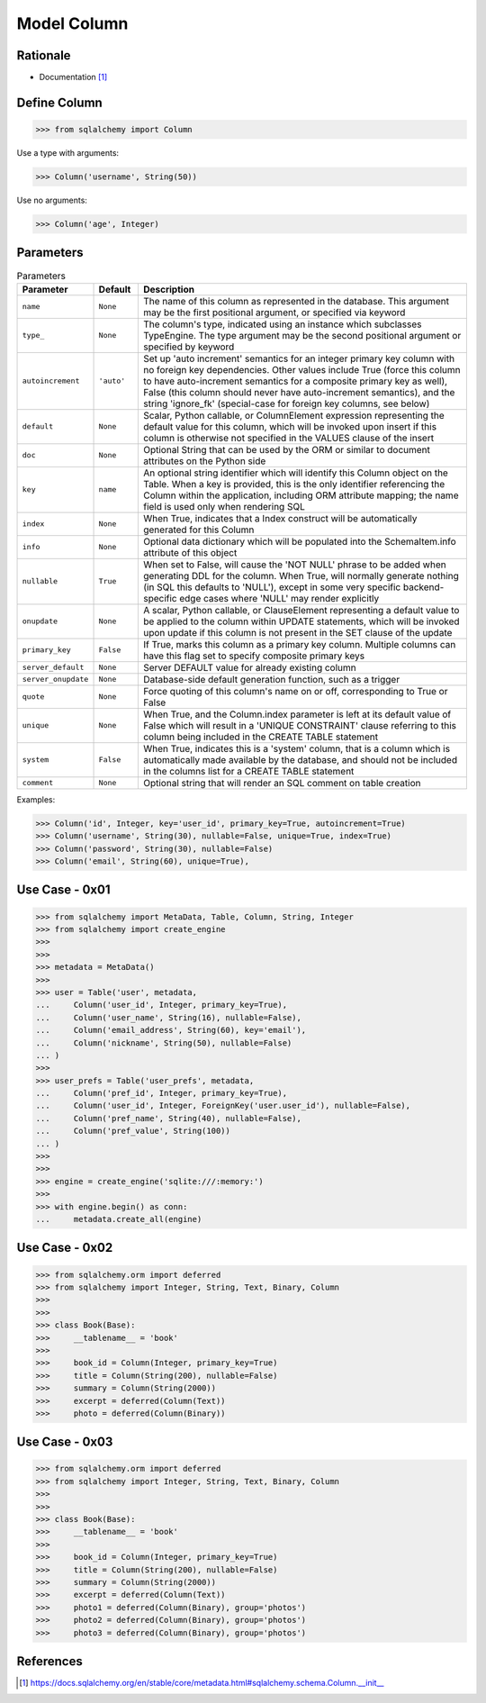Model Column
============


Rationale
---------
* Documentation [#sqlalchemyColumn]_


Define Column
-------------
>>> from sqlalchemy import Column

Use a type with arguments:

>>> Column('username', String(50))

Use no arguments:

>>> Column('age', Integer)


Parameters
----------
.. csv-table:: Parameters
    :widths: 10,10,80
    :header: "Parameter", "Default", "Description"

    "``name``",            "``None``",   "The name of this column as represented in the database. This argument may be the first positional argument, or specified via keyword"
    "``type_``",           "``None``",   "The column's type, indicated using an instance which subclasses TypeEngine. The type argument may be the second positional argument or specified by keyword"
    "``autoincrement``",   "``'auto'``", "Set up 'auto increment' semantics for an integer primary key column with no foreign key dependencies. Other values include True (force this column to have auto-increment semantics for a composite primary key as well), False (this column should never have auto-increment semantics), and the string 'ignore_fk' (special-case for foreign key columns, see below)"
    "``default``",         "``None``",   "Scalar, Python callable, or ColumnElement expression representing the default value for this column, which will be invoked upon insert if this column is otherwise not specified in the VALUES clause of the insert"
    "``doc``",             "``None``",   "Optional String that can be used by the ORM or similar to document attributes on the Python side"
    "``key``",             "``name``",   "An optional string identifier which will identify this Column object on the Table. When a key is provided, this is the only identifier referencing the Column within the application, including ORM attribute mapping; the name field is used only when rendering SQL"
    "``index``",           "``None``",   "When True, indicates that a Index construct will be automatically generated for this Column"
    "``info``",            "``None``",   "Optional data dictionary which will be populated into the SchemaItem.info attribute of this object"
    "``nullable``",        "``True``",   "When set to False, will cause the 'NOT NULL' phrase to be added when generating DDL for the column. When True, will normally generate nothing (in SQL this defaults to 'NULL'), except in some very specific backend-specific edge cases where 'NULL' may render explicitly"
    "``onupdate``",        "``None``",   "A scalar, Python callable, or ClauseElement representing a default value to be applied to the column within UPDATE statements, which will be invoked upon update if this column is not present in the SET clause of the update"
    "``primary_key``",     "``False``",  "If True, marks this column as a primary key column. Multiple columns can have this flag set to specify composite primary keys"
    "``server_default``",  "``None``",   "Server DEFAULT value for already existing column"
    "``server_onupdate``", "``None``",   "Database-side default generation function, such as a trigger"
    "``quote``",           "``None``",   "Force quoting of this column's name on or off, corresponding to True or False"
    "``unique``",          "``None``",   "When True, and the Column.index parameter is left at its default value of False which will result in a 'UNIQUE CONSTRAINT' clause referring to this column being included in the CREATE TABLE statement"
    "``system``",          "``False``",  "When True, indicates this is a 'system' column, that is a column which is automatically made available by the database, and should not be included in the columns list for a CREATE TABLE statement"
    "``comment``",         "``None``",   "Optional string that will render an SQL comment on table creation"

Examples:

>>> Column('id', Integer, key='user_id', primary_key=True, autoincrement=True)
>>> Column('username', String(30), nullable=False, unique=True, index=True)
>>> Column('password', String(30), nullable=False)
>>> Column('email', String(60), unique=True),


Use Case - 0x01
---------------
>>> from sqlalchemy import MetaData, Table, Column, String, Integer
>>> from sqlalchemy import create_engine
>>>
>>>
>>> metadata = MetaData()
>>>
>>> user = Table('user', metadata,
...     Column('user_id', Integer, primary_key=True),
...     Column('user_name', String(16), nullable=False),
...     Column('email_address', String(60), key='email'),
...     Column('nickname', String(50), nullable=False)
... )
>>>
>>> user_prefs = Table('user_prefs', metadata,
...     Column('pref_id', Integer, primary_key=True),
...     Column('user_id', Integer, ForeignKey('user.user_id'), nullable=False),
...     Column('pref_name', String(40), nullable=False),
...     Column('pref_value', String(100))
... )
>>>
>>>
>>> engine = create_engine('sqlite:///:memory:')
>>>
>>> with engine.begin() as conn:
...     metadata.create_all(engine)


Use Case - 0x02
---------------
>>> from sqlalchemy.orm import deferred
>>> from sqlalchemy import Integer, String, Text, Binary, Column
>>>
>>>
>>> class Book(Base):
>>>     __tablename__ = 'book'
>>>
>>>     book_id = Column(Integer, primary_key=True)
>>>     title = Column(String(200), nullable=False)
>>>     summary = Column(String(2000))
>>>     excerpt = deferred(Column(Text))
>>>     photo = deferred(Column(Binary))


Use Case - 0x03
---------------
>>> from sqlalchemy.orm import deferred
>>> from sqlalchemy import Integer, String, Text, Binary, Column
>>>
>>>
>>> class Book(Base):
>>>     __tablename__ = 'book'
>>>
>>>     book_id = Column(Integer, primary_key=True)
>>>     title = Column(String(200), nullable=False)
>>>     summary = Column(String(2000))
>>>     excerpt = deferred(Column(Text))
>>>     photo1 = deferred(Column(Binary), group='photos')
>>>     photo2 = deferred(Column(Binary), group='photos')
>>>     photo3 = deferred(Column(Binary), group='photos')


References
----------
.. [#sqlalchemyColumn] https://docs.sqlalchemy.org/en/stable/core/metadata.html#sqlalchemy.schema.Column.__init__
